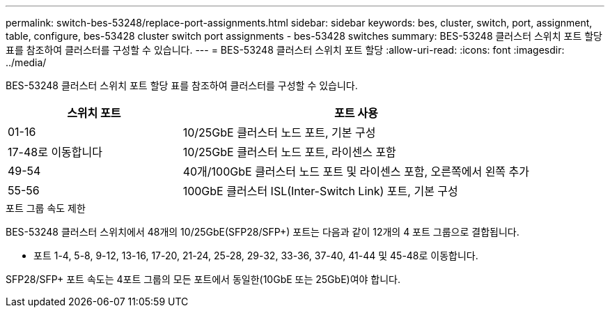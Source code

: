 ---
permalink: switch-bes-53248/replace-port-assignments.html 
sidebar: sidebar 
keywords: bes, cluster, switch, port, assignment, table, configure, bes-53428 cluster switch port assignments - bes-53428 switches 
summary: BES-53248 클러스터 스위치 포트 할당 표를 참조하여 클러스터를 구성할 수 있습니다. 
---
= BES-53248 클러스터 스위치 포트 할당
:allow-uri-read: 
:icons: font
:imagesdir: ../media/


[role="lead"]
BES-53248 클러스터 스위치 포트 할당 표를 참조하여 클러스터를 구성할 수 있습니다.

[cols="1,2"]
|===
| 스위치 포트 | 포트 사용 


 a| 
01-16
 a| 
10/25GbE 클러스터 노드 포트, 기본 구성



 a| 
17-48로 이동합니다
 a| 
10/25GbE 클러스터 노드 포트, 라이센스 포함



 a| 
49-54
 a| 
40개/100GbE 클러스터 노드 포트 및 라이센스 포함, 오른쪽에서 왼쪽 추가



 a| 
55-56
 a| 
100GbE 클러스터 ISL(Inter-Switch Link) 포트, 기본 구성

|===
.포트 그룹 속도 제한
BES-53248 클러스터 스위치에서 48개의 10/25GbE(SFP28/SFP+) 포트는 다음과 같이 12개의 4 포트 그룹으로 결합됩니다.

* 포트 1-4, 5-8, 9-12, 13-16, 17-20, 21-24, 25-28, 29-32, 33-36, 37-40, 41-44 및 45-48로 이동합니다.


SFP28/SFP+ 포트 속도는 4포트 그룹의 모든 포트에서 동일한(10GbE 또는 25GbE)여야 합니다.

